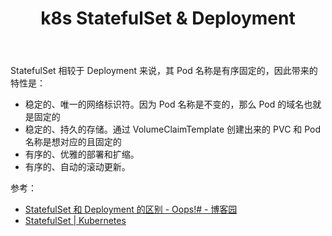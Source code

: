 :PROPERTIES:
:ID:       15CCEF1A-54BF-49D5-9F7E-917682A83879
:END:
#+TITLE: k8s StatefulSet & Deployment

StatefulSet 相较于 Deployment 来说，其 Pod 名称是有序固定的，因此带来的特性是：
+ 稳定的、唯一的网络标识符。因为 Pod 名称是不变的，那么 Pod 的域名也就是固定的
+ 稳定的、持久的存储。通过  VolumeClaimTemplate 创建出来的 PVC 和 Pod 名称是想对应的且固定的
+ 有序的、优雅的部署和扩缩。
+ 有序的、自动的滚动更新。

参考：
+ [[https://www.cnblogs.com/weifeng1463/p/10284122.html][StatefulSet 和 Deployment 的区别 - Oops!# - 博客园]]
+ [[https://kubernetes.io/zh-cn/docs/concepts/workloads/controllers/statefulset/#using-statefulsets][StatefulSet | Kubernetes]]

